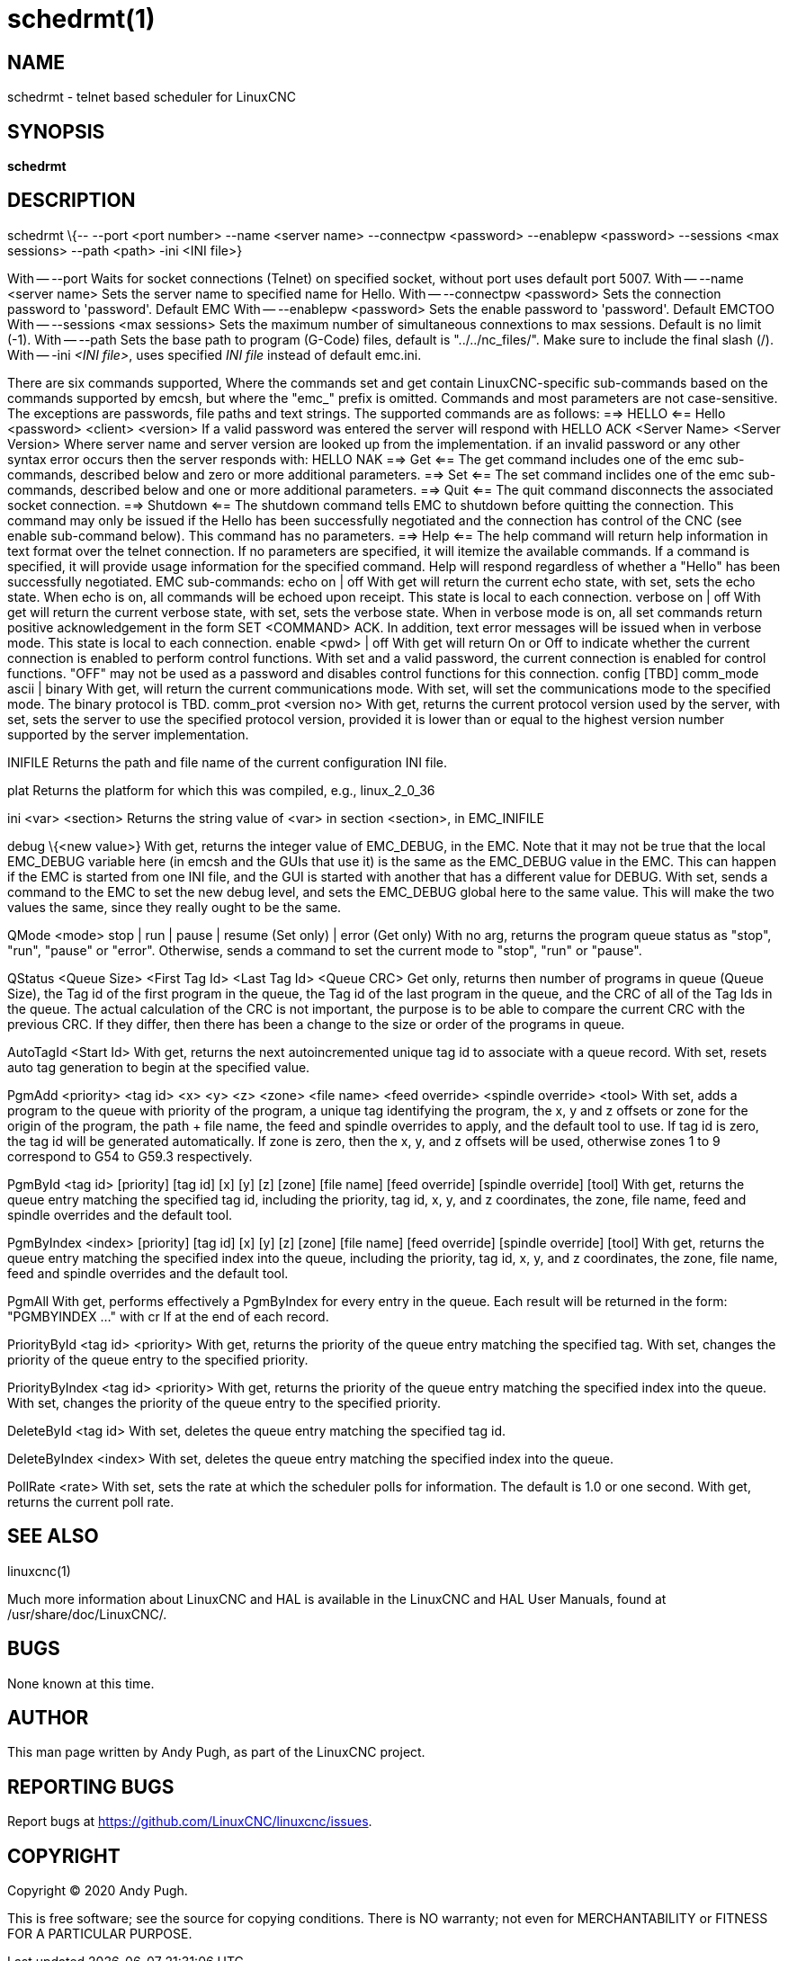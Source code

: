 = schedrmt(1)

== NAME

schedrmt - telnet based scheduler for LinuxCNC

== SYNOPSIS

*schedrmt*

== DESCRIPTION

schedrmt \{-- --port <port number> --name <server name> --connectpw
<password> --enablepw <password> --sessions <max sessions> --path <path>
-ini <INI file>}

With -- --port Waits for socket connections (Telnet) on specified
socket, without port uses default port 5007. With -- --name <server
name> Sets the server name to specified name for Hello. With --
--connectpw <password> Sets the connection password to 'password'.
Default EMC With -- --enablepw <password> Sets the enable password to
'password'. Default EMCTOO With -- --sessions <max sessions> Sets the
maximum number of simultaneous connextions to max sessions. Default is
no limit (-1). With -- --path Sets the base path to program (G-Code)
files, default is "../../nc_files/". Make sure to include the final
slash (/). With -- -ini _<INI file>_, uses specified _INI file_ instead
of default emc.ini.

There are six commands supported, Where the commands set and get contain
LinuxCNC-specific sub-commands based on the commands supported by emcsh,
but where the "emc_" prefix is omitted. Commands and most parameters are
not case-sensitive. The exceptions are passwords, file paths and text
strings. The supported commands are as follows: ==> HELLO <== Hello
<password> <client> <version> If a valid password was entered the server
will respond with HELLO ACK <Server Name> <Server Version> Where server
name and server version are looked up from the implementation. if an
invalid password or any other syntax error occurs then the server
responds with: HELLO NAK ==> Get <== The get command includes one of the
emc sub-commands, described below and zero or more additional
parameters. ==> Set <== The set command inclides one of the emc
sub-commands, described below and one or more additional parameters. ==>
Quit <== The quit command disconnects the associated socket connection.
==> Shutdown <== The shutdown command tells EMC to shutdown before
quitting the connection. This command may only be issued if the Hello
has been successfully negotiated and the connection has control of the
CNC (see enable sub-command below). This command has no parameters. ==>
Help <== The help command will return help information in text format
over the telnet connection. If no parameters are specified, it will
itemize the available commands. If a command is specified, it will
provide usage information for the specified command. Help will respond
regardless of whether a "Hello" has been successfully negotiated. EMC
sub-commands: echo on | off With get will return the current echo state,
with set, sets the echo state. When echo is on, all commands will be
echoed upon receipt. This state is local to each connection. verbose on
| off With get will return the current verbose state, with set, sets the
verbose state. When in verbose mode is on, all set commands return
positive acknowledgement in the form SET <COMMAND> ACK. In addition,
text error messages will be issued when in verbose mode. This state is
local to each connection. enable <pwd> | off With get will return On or
Off to indicate whether the current connection is enabled to perform
control functions. With set and a valid password, the current connection
is enabled for control functions. "OFF" may not be used as a password
and disables control functions for this connection. config [TBD]
comm_mode ascii | binary With get, will return the current
communications mode. With set, will set the communications mode to the
specified mode. The binary protocol is TBD. comm_prot <version no> With
get, returns the current protocol version used by the server, with set,
sets the server to use the specified protocol version, provided it is
lower than or equal to the highest version number supported by the
server implementation.

INIFILE Returns the path and file name of the current configuration INI
file.

plat Returns the platform for which this was compiled, e.g.,
linux_2_0_36

ini <var> <section> Returns the string value of <var> in section
<section>, in EMC_INIFILE

debug \{<new value>} With get, returns the integer value of EMC_DEBUG,
in the EMC. Note that it may not be true that the local EMC_DEBUG
variable here (in emcsh and the GUIs that use it) is the same as the
EMC_DEBUG value in the EMC. This can happen if the EMC is started from
one INI file, and the GUI is started with another that has a different
value for DEBUG. With set, sends a command to the EMC to set the new
debug level, and sets the EMC_DEBUG global here to the same value. This
will make the two values the same, since they really ought to be the
same.

QMode <mode> stop | run | pause | resume (Set only) | error (Get only)
With no arg, returns the program queue status as "stop", "run", "pause"
or "error". Otherwise, sends a command to set the current mode to
"stop", "run" or "pause".

QStatus <Queue Size> <First Tag Id> <Last Tag Id> <Queue CRC> Get only,
returns then number of programs in queue (Queue Size), the Tag id of the
first program in the queue, the Tag id of the last program in the queue,
and the CRC of all of the Tag Ids in the queue. The actual calculation
of the CRC is not important, the purpose is to be able to compare the
current CRC with the previous CRC. If they differ, then there has been a
change to the size or order of the programs in queue.

AutoTagId <Start Id> With get, returns the next autoincremented unique
tag id to associate with a queue record. With set, resets auto tag
generation to begin at the specified value.

PgmAdd <priority> <tag id> <x> <y> <z> <zone> <file name> <feed
override> <spindle override> <tool> With set, adds a program to the
queue with priority of the program, a unique tag identifying the
program, the x, y and z offsets or zone for the origin of the program,
the path + file name, the feed and spindle overrides to apply, and the
default tool to use. If tag id is zero, the tag id will be generated
automatically. If zone is zero, then the x, y, and z offsets will be
used, otherwise zones 1 to 9 correspond to G54 to G59.3 respectively.

PgmById <tag id> [priority] [tag id] [x] [y] [z] [zone] [file name]
[feed override] [spindle override] [tool] With get, returns the queue
entry matching the specified tag id, including the priority, tag id, x,
y, and z coordinates, the zone, file name, feed and spindle overrides
and the default tool.

PgmByIndex <index> [priority] [tag id] [x] [y] [z] [zone] [file name]
[feed override] [spindle override] [tool] With get, returns the queue
entry matching the specified index into the queue, including the
priority, tag id, x, y, and z coordinates, the zone, file name, feed and
spindle overrides and the default tool.

PgmAll With get, performs effectively a PgmByIndex for every entry in
the queue. Each result will be returned in the form: "PGMBYINDEX ..."
with cr lf at the end of each record.

PriorityById <tag id> <priority> With get, returns the priority of the
queue entry matching the specified tag. With set, changes the priority
of the queue entry to the specified priority.

PriorityByIndex <tag id> <priority> With get, returns the priority of
the queue entry matching the specified index into the queue. With set,
changes the priority of the queue entry to the specified priority.

DeleteById <tag id> With set, deletes the queue entry matching the
specified tag id.

DeleteByIndex <index> With set, deletes the queue entry matching the
specified index into the queue.

PollRate <rate> With set, sets the rate at which the scheduler polls for
information. The default is 1.0 or one second. With get, returns the
current poll rate.

== SEE ALSO

linuxcnc(1)

Much more information about LinuxCNC and HAL is available in the
LinuxCNC and HAL User Manuals, found at /usr/share/doc/LinuxCNC/.

== BUGS

None known at this time.

== AUTHOR

This man page written by Andy Pugh, as part of the LinuxCNC project.

== REPORTING BUGS

Report bugs at https://github.com/LinuxCNC/linuxcnc/issues.

== COPYRIGHT

Copyright © 2020 Andy Pugh.

This is free software; see the source for copying conditions. There is
NO warranty; not even for MERCHANTABILITY or FITNESS FOR A PARTICULAR
PURPOSE.
